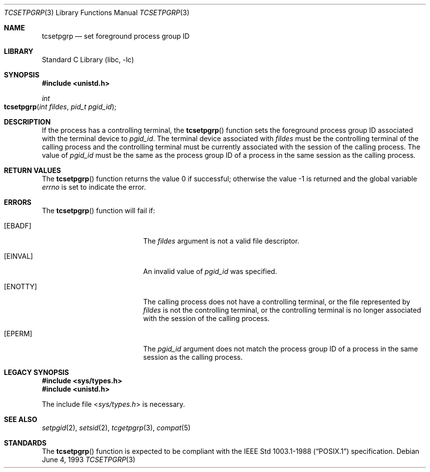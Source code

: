 .\" Copyright (c) 1991, 1993
.\"	The Regents of the University of California.  All rights reserved.
.\"
.\" Redistribution and use in source and binary forms, with or without
.\" modification, are permitted provided that the following conditions
.\" are met:
.\" 1. Redistributions of source code must retain the above copyright
.\"    notice, this list of conditions and the following disclaimer.
.\" 2. Redistributions in binary form must reproduce the above copyright
.\"    notice, this list of conditions and the following disclaimer in the
.\"    documentation and/or other materials provided with the distribution.
.\" 3. All advertising materials mentioning features or use of this software
.\"    must display the following acknowledgement:
.\"	This product includes software developed by the University of
.\"	California, Berkeley and its contributors.
.\" 4. Neither the name of the University nor the names of its contributors
.\"    may be used to endorse or promote products derived from this software
.\"    without specific prior written permission.
.\"
.\" THIS SOFTWARE IS PROVIDED BY THE REGENTS AND CONTRIBUTORS ``AS IS'' AND
.\" ANY EXPRESS OR IMPLIED WARRANTIES, INCLUDING, BUT NOT LIMITED TO, THE
.\" IMPLIED WARRANTIES OF MERCHANTABILITY AND FITNESS FOR A PARTICULAR PURPOSE
.\" ARE DISCLAIMED.  IN NO EVENT SHALL THE REGENTS OR CONTRIBUTORS BE LIABLE
.\" FOR ANY DIRECT, INDIRECT, INCIDENTAL, SPECIAL, EXEMPLARY, OR CONSEQUENTIAL
.\" DAMAGES (INCLUDING, BUT NOT LIMITED TO, PROCUREMENT OF SUBSTITUTE GOODS
.\" OR SERVICES; LOSS OF USE, DATA, OR PROFITS; OR BUSINESS INTERRUPTION)
.\" HOWEVER CAUSED AND ON ANY THEORY OF LIABILITY, WHETHER IN CONTRACT, STRICT
.\" LIABILITY, OR TORT (INCLUDING NEGLIGENCE OR OTHERWISE) ARISING IN ANY WAY
.\" OUT OF THE USE OF THIS SOFTWARE, EVEN IF ADVISED OF THE POSSIBILITY OF
.\" SUCH DAMAGE.
.\"
.\"	@(#)tcsetpgrp.3	8.1 (Berkeley) 6/4/93
.\" $FreeBSD: src/lib/libc/gen/tcsetpgrp.3,v 1.9 2001/10/01 16:08:51 ru Exp $
.\"
.Dd June 4, 1993
.Dt TCSETPGRP 3
.Os
.Sh NAME
.Nm tcsetpgrp
.Nd set foreground process group ID
.Sh LIBRARY
.Lb libc
.Sh SYNOPSIS
.In unistd.h
.Ft int
.Fo tcsetpgrp
.Fa "int fildes"
.Fa "pid_t pgid_id"
.Fc
.Sh DESCRIPTION
If the process has a controlling terminal, the
.Fn tcsetpgrp
function sets the foreground process group ID associated with the
terminal device to
.Fa pgid_id .
The terminal device associated with
.Fa fildes
must be the controlling terminal of the calling process and the
controlling terminal must be currently associated with the session
of the calling process.
The value of
.Fa pgid_id
must be the same as the process group ID of a process in the same
session as the calling process.
.Sh RETURN VALUES
.Rv -std tcsetpgrp
.Sh ERRORS
The
.Fn tcsetpgrp
function will fail if:
.Bl -tag -width Er
.It Bq Er EBADF
The
.Fa fildes
argument is not a valid file descriptor.
.It Bq Er EINVAL
An invalid value of
.Fa pgid_id
was specified.
.It Bq Er ENOTTY
The calling process does not have a controlling terminal, or the file
represented by
.Fa fildes
is not the controlling terminal, or the controlling terminal is no
longer associated with the session of the calling process.
.It Bq Er EPERM
The
.Fa pgid_id
argument does not match the process group ID of a process in the same
session as the calling process.
.El
.Sh LEGACY SYNOPSIS
.Fd #include <sys/types.h>
.Fd #include <unistd.h>
.Pp
The include file
.In sys/types.h
is necessary.
.Sh SEE ALSO
.Xr setpgid 2 ,
.Xr setsid 2 ,
.Xr tcgetpgrp 3 ,
.Xr compat 5
.Sh STANDARDS
The
.Fn tcsetpgrp
function is expected to be compliant with the
.St -p1003.1-88
specification.
